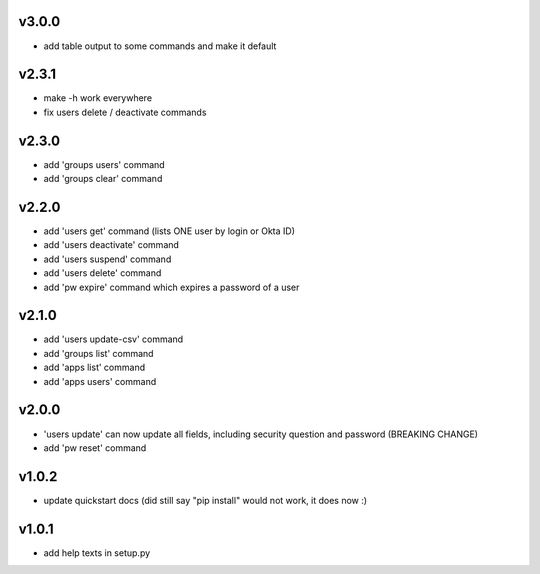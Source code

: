 v3.0.0
======

* add table output to some commands and make it default

v2.3.1
======

* make -h work everywhere
* fix users delete / deactivate commands

v2.3.0
======

* add 'groups users' command
* add 'groups clear' command

v2.2.0
======

* add 'users get' command (lists ONE user by login or Okta ID)
* add 'users deactivate' command
* add 'users suspend' command
* add 'users delete' command
* add 'pw expire' command which expires a password of a user

v2.1.0
======

* add 'users update-csv' command
* add 'groups list' command
* add 'apps list' command
* add 'apps users' command

v2.0.0
======

* 'users update' can now update all fields, including security question and
  password (BREAKING CHANGE)
* add 'pw reset' command

v1.0.2
======

* update quickstart docs (did still say "pip install" would not work,
  it does now :)

v1.0.1
======

* add help texts in setup.py
